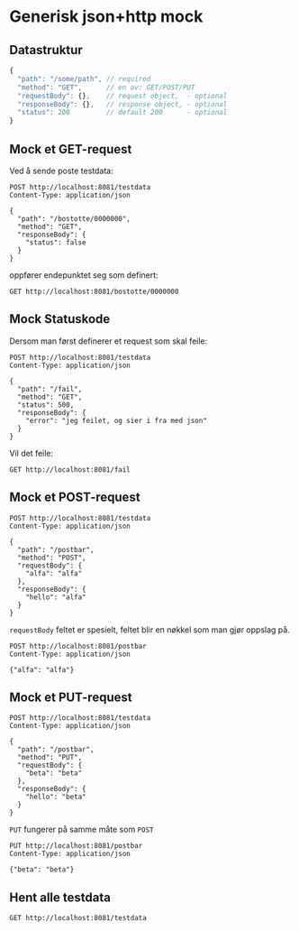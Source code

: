 #+OPTIONS: toc:nil
* Generisk json+http mock
** Datastruktur
   #+begin_src javascript 
     {
       "path": "/some/path", // required
       "method": "GET",      // en av: GET/POST/PUT
       "requestBody": {},    // request object,  - optional
       "responseBody": {},   // response object, - optional
       "status": 200         // default 200      - optional
     }
   #+end_src
   
** Mock et GET-request
   Ved å sende poste testdata:
   #+begin_src http :pretty
     POST http://localhost:8081/testdata
     Content-Type: application/json

     {
       "path": "/bostotte/0000000",
       "method": "GET",
       "responseBody": {
         "status": false
       }
     }
   #+end_src

   
   oppfører endepunktet seg som definert:
   #+begin_src http :pretty
     GET http://localhost:8081/bostotte/0000000
   #+end_src

** Mock Statuskode
   Dersom man først definerer et request som skal feile:
   #+begin_src http
     POST http://localhost:8081/testdata
     Content-Type: application/json

     {
       "path": "/fail",
       "method": "GET",
       "status": 500,
       "responseBody": {
         "error": "jeg feilet, og sier i fra med json"
       }
     }
   #+end_src

   Vil det feile:
   #+begin_src http
     GET http://localhost:8081/fail
   #+end_src

** Mock et POST-request
   
   #+begin_src http :pretty
   POST http://localhost:8081/testdata
   Content-Type: application/json

   {
     "path": "/postbar",
     "method": "POST",
     "requestBody": {
       "alfa": "alfa"
     },
     "responseBody": {
       "hello": "alfa"
     }
   }
   #+end_src

   
   =requestBody= feltet er spesielt, feltet blir en nøkkel som man gjør
   oppslag på. 
   
   #+begin_src http :pretty
     POST http://localhost:8081/postbar
     Content-Type: application/json

     {"alfa": "alfa"}
   #+end_src

** Mock et PUT-request
   #+begin_src http :pretty
   POST http://localhost:8081/testdata
   Content-Type: application/json

   {
     "path": "/postbar",
     "method": "PUT",
     "requestBody": {
       "beta": "beta"
     },
     "responseBody": {
       "hello": "beta"
     }
   }
   #+end_src

   
   =PUT= fungerer på samme måte som =POST=
   
   #+begin_src http :pretty
     PUT http://localhost:8081/postbar
     Content-Type: application/json

     {"beta": "beta"}
   #+end_src

** Hent alle testdata
   #+begin_src http :pretty
     GET http://localhost:8081/testdata
   #+end_src

